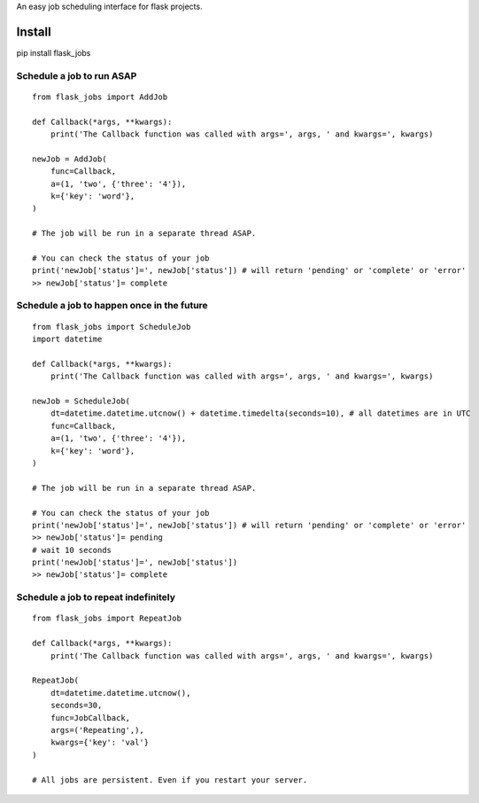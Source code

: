 An easy job scheduling interface for flask projects.

Install
=======
pip install flask_jobs


Schedule a job to run ASAP
--------------------------

::

    from flask_jobs import AddJob

    def Callback(*args, **kwargs):
        print('The Callback function was called with args=', args, ' and kwargs=', kwargs)

    newJob = AddJob(
        func=Callback,
        a=(1, 'two', {'three': '4'}),
        k={'key': 'word'},
    )

    # The job will be run in a separate thread ASAP.

    # You can check the status of your job
    print('newJob['status']=', newJob['status']) # will return 'pending' or 'complete' or 'error'
    >> newJob['status']= complete

Schedule a job to happen once in the future
-------------------------------------------

::

    from flask_jobs import ScheduleJob
    import datetime

    def Callback(*args, **kwargs):
        print('The Callback function was called with args=', args, ' and kwargs=', kwargs)

    newJob = ScheduleJob(
        dt=datetime.datetime.utcnow() + datetime.timedelta(seconds=10), # all datetimes are in UTC
        func=Callback,
        a=(1, 'two', {'three': '4'}),
        k={'key': 'word'},
    )

    # The job will be run in a separate thread ASAP.

    # You can check the status of your job
    print('newJob['status']=', newJob['status']) # will return 'pending' or 'complete' or 'error'
    >> newJob['status']= pending
    # wait 10 seconds
    print('newJob['status']=', newJob['status'])
    >> newJob['status']= complete

Schedule a job to repeat indefinitely
-------------------------------------

::

    from flask_jobs import RepeatJob

    def Callback(*args, **kwargs):
        print('The Callback function was called with args=', args, ' and kwargs=', kwargs)

    RepeatJob(
        dt=datetime.datetime.utcnow(),
        seconds=30,
        func=JobCallback,
        args=('Repeating',),
        kwargs={'key': 'val'}
    )

    # All jobs are persistent. Even if you restart your server.